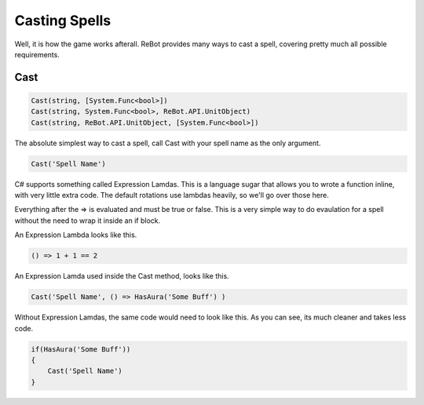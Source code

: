 Casting Spells
==============

Well, it is how the game works afterall.  ReBot provides many ways to cast a spell, covering pretty much all possible requirements.


Cast
----

.. sourcecode:: c#

    Cast(string, [System.Func<bool>])
    Cast(string, System.Func<bool>, ReBot.API.UnitObject)
    Cast(string, ReBot.API.UnitObject, [System.Func<bool>])
    
The absolute simplest way to cast a spell, call Cast with your spell name as the only argument.

.. sourcecode:: c#

    Cast('Spell Name')
    
C# supports something called Expression Lamdas.  This is a language sugar that allows you to wrote
a function inline, with very little extra code.  The default rotations use lambdas heavily, so we'll go over those here.

Everything after the => is evaluated and must be true or false.  This is a very simple way to do evaulation for a spell without
the need to wrap it inside an if block.

An Expression Lambda looks like this.

.. sourcecode:: c#

    () => 1 + 1 == 2
    
An Expression Lamda used inside the Cast method, looks like this.

.. sourcecode:: c#

    Cast('Spell Name', () => HasAura('Some Buff') )
    
Without Expression Lamdas, the same code would need to look like this. As you can see, its much cleaner and takes less code.

.. sourcecode:: c#

    if(HasAura('Some Buff'))
    {
        Cast('Spell Name')
    }
    

